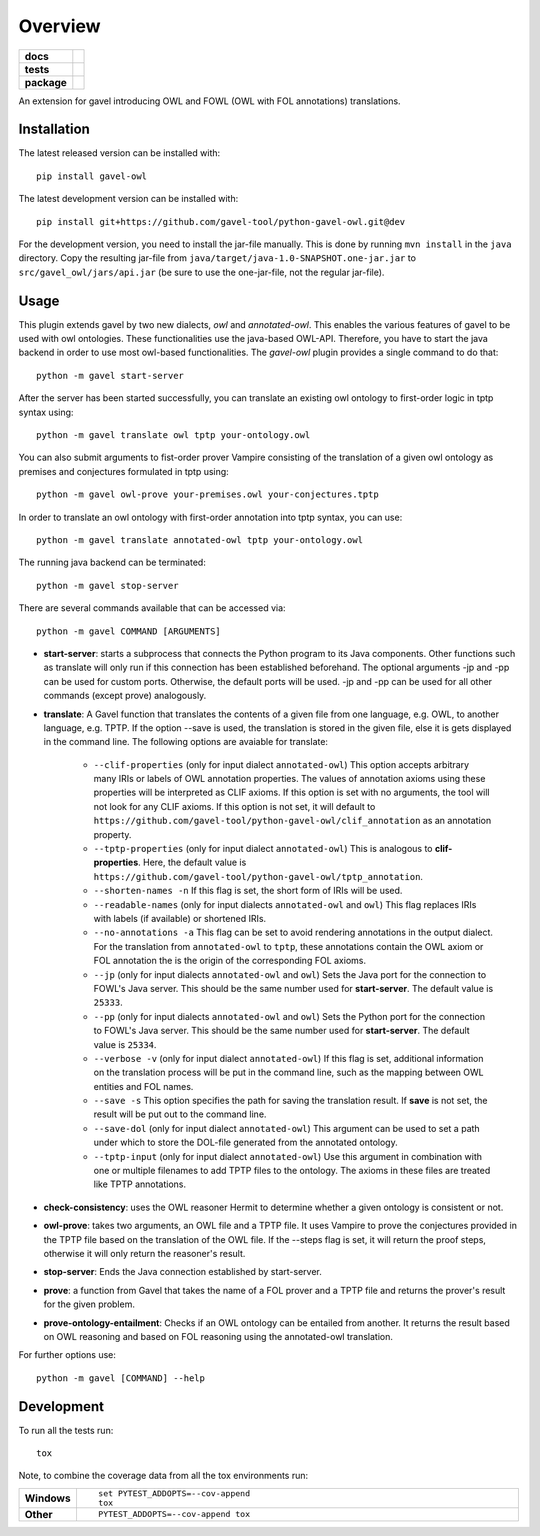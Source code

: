 ========
Overview
========

.. start-badges

.. list-table::
    :stub-columns: 1

    * - docs
      - |docs|
    * - tests
      - | |travis| |requires|
        |
    * - package
      - | |version| |wheel| |supported-versions| |supported-implementations|
        | |commits-since|
.. |docs| image:: https://readthedocs.org/projects/python-gavel-owl/badge/?style=flat
    :target: https://readthedocs.org/projects/python-gavel-owl
    :alt: Documentation Status

.. |travis| image:: https://api.travis-ci.org/gavel-tool/python-gavel-owl.svg?branch=master
    :alt: Travis-CI Build Status
    :target: https://travis-ci.org/gavel-tool/python-gavel-owl

.. |requires| image:: https://requires.io/github/gavel-tool/python-gavel-owl/requirements.svg?branch=master
    :alt: Requirements Status
    :target: https://requires.io/github/gavel-tool/python-gavel-owl/requirements/?branch=master

.. |version| image:: https://img.shields.io/pypi/v/gavel-owl.svg
    :alt: PyPI Package latest release
    :target: https://pypi.org/project/gavel-owl

.. |wheel| image:: https://img.shields.io/pypi/wheel/gavel-owl.svg
    :alt: PyPI Wheel
    :target: https://pypi.org/project/gavel-owl

.. |supported-versions| image:: https://img.shields.io/pypi/pyversions/gavel-owl.svg
    :alt: Supported versions
    :target: https://pypi.org/project/gavel-owl

.. |supported-implementations| image:: https://img.shields.io/pypi/implementation/gavel-owl.svg
    :alt: Supported implementations
    :target: https://pypi.org/project/gavel-owl

.. |commits-since| image:: https://img.shields.io/github/commits-since/gavel-tool/python-gavel-owl/v0.0.0.svg
    :alt: Commits since latest release
    :target: https://github.com/gavel-tool/python-gavel-owl/compare/v0.0.0...master



.. end-badges

An extension for gavel introducing OWL and FOWL (OWL with FOL annotations) translations.

Installation
============

:: 
 
The latest released version can be installed with::

    pip install gavel-owl


The latest development version can be installed with::
    
    pip install git+https://github.com/gavel-tool/python-gavel-owl.git@dev
    
For the development version, you need to install the jar-file manually. This is done by running ``mvn install`` in the ``java`` directory. Copy the resulting jar-file from ``java/target/java-1.0-SNAPSHOT.one-jar.jar`` to ``src/gavel_owl/jars/api.jar`` (be sure to use the one-jar-file, not the regular jar-file).
    
Usage
=====

This plugin extends gavel by two new dialects, `owl` and `annotated-owl`. This enables the various
features of gavel to be used with owl ontologies. These functionalities use the
java-based OWL-API. Therefore, you have to start the java backend in order to
use most owl-based functionalities. The `gavel-owl` plugin provides a single
command to do that::

    python -m gavel start-server

After the server has been started successfully, you can translate an existing
owl ontology to first-order logic in tptp syntax using::

    python -m gavel translate owl tptp your-ontology.owl

You can also submit arguments to fist-order prover Vampire consisting of the translation of a given owl ontology as premises and conjectures formulated in tptp using::

    python -m gavel owl-prove your-premises.owl your-conjectures.tptp

In order to translate an owl ontology with first-order annotation into tptp syntax, you can use::

    python -m gavel translate annotated-owl tptp your-ontology.owl

The running java backend can be terminated::

    python -m gavel stop-server

There are several commands available that can be accessed via::

    python -m gavel COMMAND [ARGUMENTS]

- **start-server**: starts a subprocess that connects the Python program to its Java components. Other functions such as translate will only run if this connection has been established beforehand. The optional arguments -jp and -pp can be used for custom ports. Otherwise, the default ports will be used. -jp and -pp can be used for all other commands (except prove) analogously.

- **translate**: A Gavel function that translates the contents of a given file from one language, e.g. OWL, to another language, e.g. TPTP. If the option --save is used, the translation is stored in the given file, else it is gets displayed in the command line. The following options are avaiable for translate:

    - ``--clif-properties`` (only for input dialect ``annotated-owl``) This option accepts arbitrary many IRIs or labels of OWL annotation properties. The values of annotation axioms using these properties will be interpreted as CLIF axioms. If this option is set with no arguments, the tool will not look for any CLIF axioms. If this option is not set, it will default to ``https://github.com/gavel-tool/python-gavel-owl/clif_annotation`` as an annotation property.
    - ``--tptp-properties`` (only for input dialect ``annotated-owl``) This is analogous to **clif-properties**. Here, the default value is ``https://github.com/gavel-tool/python-gavel-owl/tptp_annotation``.
    
    - ``--shorten-names -n`` If this flag is set, the short form of IRIs will be used.
    
    - ``--readable-names`` (only for input dialects ``annotated-owl`` and ``owl``) This flag replaces IRIs with labels (if available) or shortened IRIs.
    
    - ``--no-annotations -a`` This flag can be set to avoid rendering annotations in the output dialect. For the translation from ``annotated-owl`` to ``tptp``, these annotations contain the OWL axiom or FOL annotation the is the origin of the corresponding FOL axioms.
    
    - ``--jp`` (only for input dialects ``annotated-owl`` and ``owl``) Sets the Java port for the connection to FOWL's Java server. This should be the same number used for **start-server**. The default value is ``25333``.
    
    - ``--pp`` (only for input dialects ``annotated-owl`` and ``owl``) Sets the Python port for the connection to FOWL's Java server. This should be the same number used for **start-server**. The default value is ``25334``.
    
    - ``--verbose -v`` (only for input dialect ``annotated-owl``) If this flag is set, additional information on the translation process will be put in the command line, such as the mapping between OWL entities and FOL names.
    
    - ``--save -s`` This option specifies the path for saving the translation result. If **save** is not set, the result will be put out to the command line.
    
    - ``--save-dol`` (only for input dialect ``annotated-owl``) This argument can be used to set a path under which to store the DOL-file generated from the annotated ontology.
    
    - ``--tptp-input`` (only for input dialect ``annotated-owl``) Use this argument in combination with one or multiple filenames to add TPTP files to the ontology. The axioms in these files are treated like TPTP annotations.

- **check-consistency**: uses the OWL reasoner Hermit to determine whether a given ontology is consistent or not.

- **owl-prove**: takes two arguments, an OWL file and a TPTP file. It uses Vampire to prove the conjectures provided in the TPTP file based on the translation of the OWL file. If the --steps flag is set, it will return the proof steps, otherwise it will only return the reasoner's result.

- **stop-server**: Ends the Java connection established by start-server.

- **prove**: a function from Gavel that takes the name of a FOL prover and a TPTP file and returns the prover's result for the given problem.

- **prove-ontology-entailment**: Checks if an OWL ontology can be entailed from another. It returns the result based on OWL reasoning and based on FOL reasoning using the annotated-owl translation.

For further options use::

    python -m gavel [COMMAND] --help

Development
===========

To run all the tests run::

    tox

Note, to combine the coverage data from all the tox environments run:

.. list-table::
    :widths: 10 90
    :stub-columns: 1

    - - Windows
      - ::

            set PYTEST_ADDOPTS=--cov-append
            tox

    - - Other
      - ::

            PYTEST_ADDOPTS=--cov-append tox
